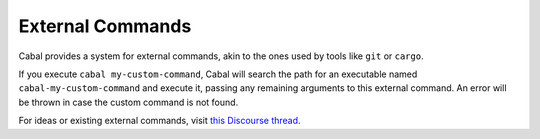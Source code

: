 External Commands
=================

Cabal provides a system for external commands, akin to the ones used by tools like ``git`` or ``cargo``.

If you execute ``cabal my-custom-command``, Cabal will search the path for an executable named ``cabal-my-custom-command`` and execute it, passing any remaining arguments to this external command. An error will be thrown in case the custom command is not found.

For ideas or existing external commands, visit `this Discourse thread <https://discourse.haskell.org/t/an-external-command-system-for-cabal-what-would-you-do-with-it/7114>`_.
